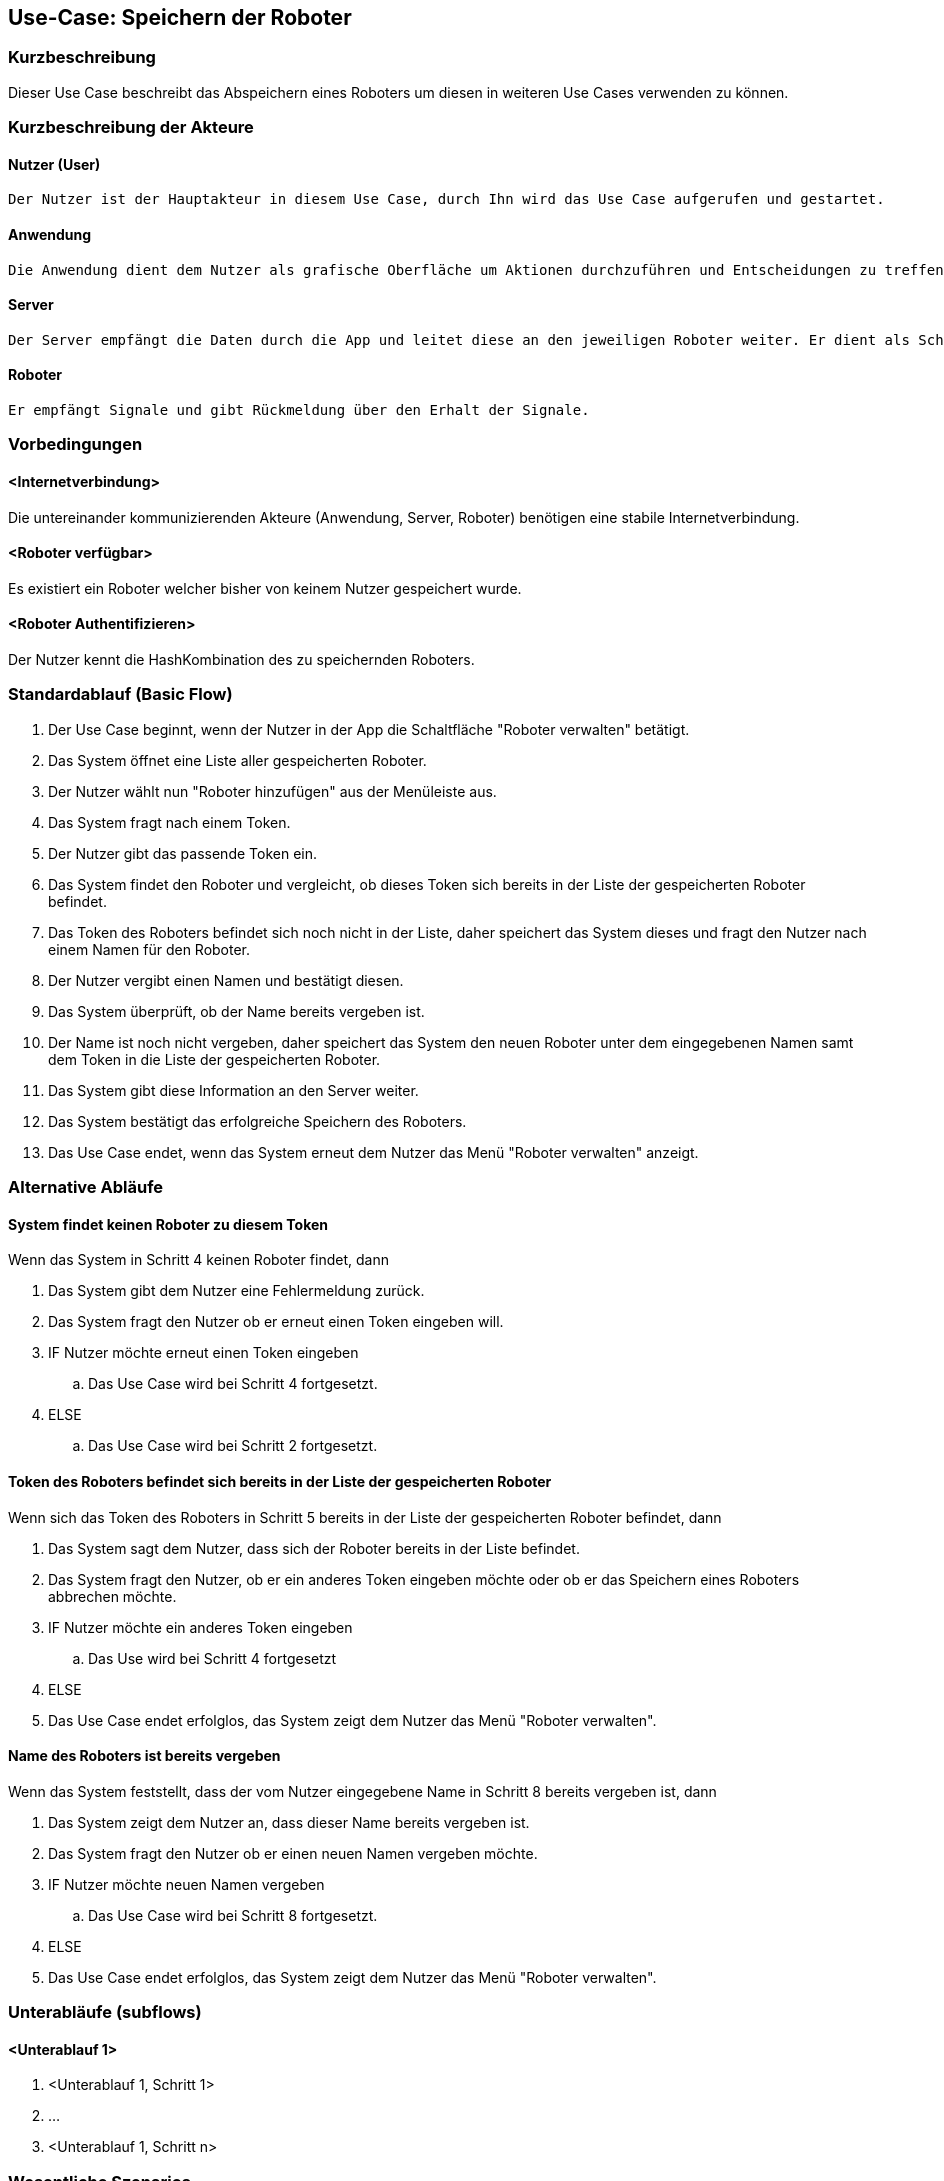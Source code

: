 //Nutzen Sie dieses Template als Grundlage für die Spezifikation *einzelner* Use-Cases. Diese lassen sich dann per Include in das Use-Case Model Dokument einbinden (siehe Beispiel dort).


//Use Cases erste Überlegnung: Starten des Follow-Me, Verbindung mit Roboter herstellen, About-Button,... 
== Use-Case: Speichern der Roboter

=== Kurzbeschreibung
Dieser Use Case beschreibt das Abspeichern eines Roboters um diesen in weiteren Use Cases verwenden zu können.


=== Kurzbeschreibung der Akteure

==== Nutzer (User)

    Der Nutzer ist der Hauptakteur in diesem Use Case, durch Ihn wird das Use Case aufgerufen und gestartet.


==== Anwendung

    Die Anwendung dient dem Nutzer als grafische Oberfläche um Aktionen durchzuführen und Entscheidungen zu treffen. Außerdem übermittelt sie im Hintergrund die nötigen Daten an den Server.

==== Server

    Der Server empfängt die Daten durch die App und leitet diese an den jeweiligen Roboter weiter. Er dient als Schnittstelle der Akteure.

    
==== Roboter

    Er empfängt Signale und gibt Rückmeldung über den Erhalt der Signale.


=== Vorbedingungen

==== <Internetverbindung>
Die untereinander kommunizierenden Akteure (Anwendung, Server, Roboter) benötigen eine stabile Internetverbindung.

==== <Roboter verfügbar>
Es existiert ein Roboter welcher bisher von keinem Nutzer gespeichert wurde.

==== <Roboter Authentifizieren>
Der Nutzer kennt die HashKombination des zu speichernden Roboters.


=== Standardablauf (Basic Flow)
//Der Standardablauf definiert die Schritte für den Erfolgsfall ("Happy Path")

. Der Use Case beginnt, wenn der Nutzer in der App die Schaltfläche "Roboter verwalten" betätigt.
. Das System öffnet eine Liste aller gespeicherten Roboter.
. Der Nutzer wählt nun "Roboter hinzufügen" aus der Menüleiste aus.
. Das System fragt nach einem Token.
. Der Nutzer gibt das passende Token ein.
. Das System findet den Roboter und vergleicht, ob dieses Token sich bereits in der Liste der gespeicherten Roboter befindet.
. Das Token des Roboters befindet sich noch nicht in der Liste, daher speichert das System dieses und fragt den Nutzer nach einem Namen für den Roboter.
. Der Nutzer vergibt einen Namen und bestätigt diesen.
. Das System überprüft, ob der Name bereits vergeben ist.
. Der Name ist noch nicht vergeben, daher speichert das System den neuen Roboter unter dem eingegebenen Namen samt dem Token in die Liste der gespeicherten Roboter.
. Das System gibt diese Information an den Server weiter. 
. Das System bestätigt das erfolgreiche Speichern des Roboters.
. Das Use Case endet, wenn das System erneut dem Nutzer das Menü "Roboter verwalten" anzeigt.


=== Alternative Abläufe
//Nutzen Sie alternative Abläufe für Fehlerfälle, Ausnahmen und Erweiterungen zum Standardablauf

==== System findet keinen Roboter zu diesem Token
Wenn das System in Schritt 4 keinen Roboter findet, dann


. Das System gibt dem Nutzer eine Fehlermeldung zurück.
. Das System fragt den Nutzer ob er erneut einen Token eingeben will.
. IF Nutzer möchte erneut einen Token eingeben
.. Das Use Case wird bei Schritt 4 fortgesetzt.
. ELSE
.. Das Use Case wird bei Schritt 2 fortgesetzt.

==== Token des Roboters befindet sich bereits in der Liste der gespeicherten Roboter
Wenn sich das Token des Roboters in Schritt 5 bereits in der Liste der gespeicherten Roboter befindet, dann

. Das System sagt dem Nutzer, dass sich der Roboter bereits in der Liste befindet.
. Das System fragt den Nutzer, ob er ein anderes Token eingeben möchte oder ob er das Speichern eines Roboters abbrechen möchte.
. IF Nutzer möchte ein anderes Token eingeben
.. Das Use wird bei Schritt 4 fortgesetzt
. ELSE
. Das Use Case endet erfolglos, das System zeigt dem Nutzer das Menü "Roboter verwalten".

==== Name des Roboters ist bereits vergeben
Wenn das System feststellt, dass der vom Nutzer eingegebene Name in Schritt 8 bereits vergeben ist, dann

. Das System zeigt dem Nutzer an, dass dieser Name bereits vergeben ist.
. Das System fragt den Nutzer ob er einen neuen Namen vergeben möchte.
. IF Nutzer möchte neuen Namen vergeben
.. Das Use Case wird bei Schritt 8 fortgesetzt.
. ELSE 
. Das Use Case endet erfolglos, das System zeigt dem Nutzer das Menü "Roboter verwalten".

=== Unterabläufe (subflows)
//Nutzen Sie Unterabläufe, um wiederkehrende Schritte auszulagern

==== <Unterablauf 1>
. <Unterablauf 1, Schritt 1>
. …
. <Unterablauf 1, Schritt n>

=== Wesentliche Szenarios
//Szenarios sind konkrete Instanzen eines Use Case, d.h. mit einem konkreten Akteur und einem konkreten Durchlauf der o.g. Flows. Szenarios können als Vorstufe für die Entwicklung von Flows und/oder zu deren Validierung verwendet werden.

==== Erfolgreiches beenden
Der Roboter befindet sich nun in der Liste der gespeicherten Roboter und kann für Aktionen der App (siehe andere Use Cases) verwendet werden.

==== Erfolgloses beenden
Der Roboter befindet sich nicht in der Liste der gespeicherten Roboter, bereits gesammelte Daten werden verworfen, der Roboter wird freigegeben um gegebenenfalls erneut gespeichert werden zu können.

==== Der Nutzer bricht das Use Case ab
Bereits gesammelte Daten werden verworfen, der Roboter wird freigegeben um gegebenenfalls erneut gespeichert werden zu können.

=== Nachbedingungen
//Nachbedingungen beschreiben das Ergebnis des Use Case, z.B. einen bestimmten Systemzustand.

Der Roboter ist eindeutig identifizierbar eingespeichert.
Der Nutzer hat das erfolgreiche abschließen des Speichervorgangs bestätigt bekommen.


=== Besondere Anforderungen
//Besondere Anforderungen können sich auf nicht-funktionale Anforderungen wie z.B. einzuhaltende Standards, Qualitätsanforderungen oder Anforderungen an die Benutzeroberfläche beziehen.

==== Funktionalität
Authentifizierung: Der Roboter und der Nutzer müssen eindeutig über Token und (IP, Mac-Adresse) authentifiziert werden um einen fehlerfreien Ablauf im weiteren Nutzen des System gewährleisten zu können.
